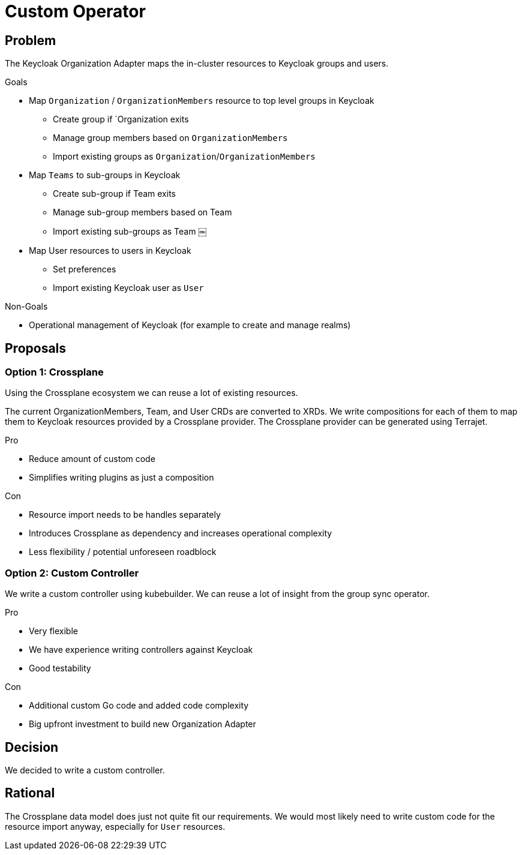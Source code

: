 = Custom Operator

== Problem

The Keycloak Organization Adapter maps the in-cluster resources to Keycloak groups and users.

.Goals

* Map `Organization` / `OrganizationMembers` resource to top level groups in Keycloak
** Create group if `Organization exits
** Manage group members based on `OrganizationMembers`
** Import existing groups as `Organization`/`OrganizationMembers`
* Map `Teams` to sub-groups in Keycloak
** Create sub-group if Team exits
** Manage sub-group members based on Team
** Import existing sub-groups as Team ￼
* Map User resources to users in Keycloak
** Set preferences
** Import existing Keycloak user as `User`

.Non-Goals

* Operational management of Keycloak (for example to create and manage realms)


== Proposals

=== Option 1: Crossplane

Using the Crossplane ecosystem we can reuse a lot of existing resources.

The current OrganizationMembers, Team, and User CRDs are converted to XRDs.
We write compositions for each of them to map them to Keycloak resources provided by a Crossplane provider.
The Crossplane provider can be generated using Terrajet.

.Pro

* Reduce amount of custom code
* Simplifies writing plugins as just a composition

.Con

* Resource import needs to be handles separately
* Introduces Crossplane as dependency and increases operational complexity
* Less flexibility / potential unforeseen roadblock

=== Option 2: Custom Controller

We write a custom controller using kubebuilder.
We can reuse a lot of insight from the group sync operator.

.Pro

* Very flexible
* We have experience writing controllers against Keycloak
* Good testability

.Con

* Additional custom Go code and added code complexity
* Big upfront investment to build new Organization Adapter


== Decision

We decided to write a custom controller.

== Rational

The Crossplane data model does just not quite fit our requirements.
We would most likely need to write custom code for the resource import anyway, especially for `User` resources.
